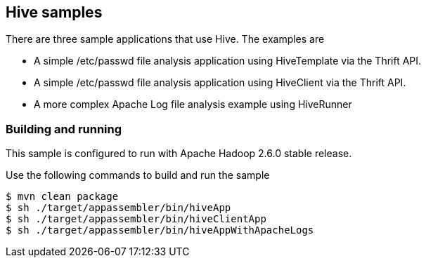 == Hive samples

There are three sample applications that use Hive. The examples are

* A simple /etc/passwd file analysis application using HiveTemplate via the Thrift API.
* A simple /etc/passwd file analysis application using HiveClient via the Thrift API.
* A more complex Apache Log file analysis example using HiveRunner

=== Building and running

This sample is configured to run with Apache Hadoop 2.6.0 stable release.

Use the following commands to build and run the sample

    $ mvn clean package
    $ sh ./target/appassembler/bin/hiveApp
    $ sh ./target/appassembler/bin/hiveClientApp
    $ sh ./target/appassembler/bin/hiveAppWithApacheLogs




